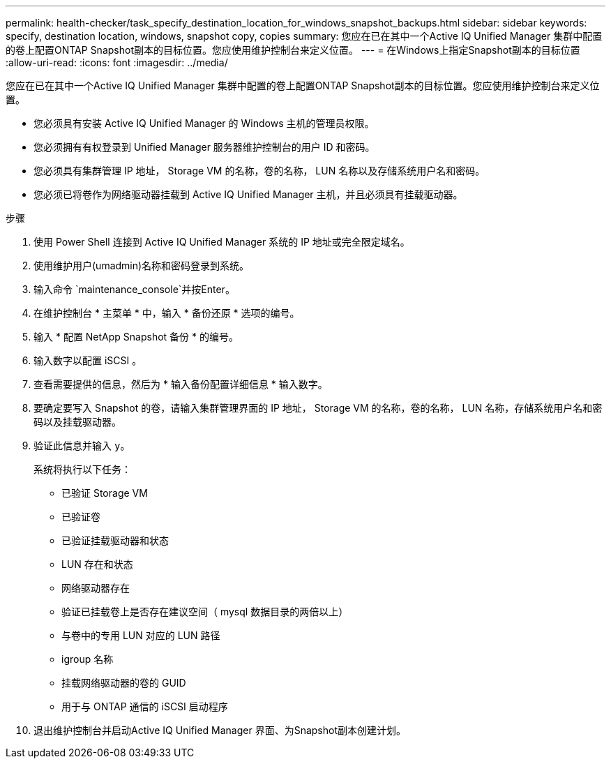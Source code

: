 ---
permalink: health-checker/task_specify_destination_location_for_windows_snapshot_backups.html 
sidebar: sidebar 
keywords: specify, destination location, windows, snapshot copy, copies 
summary: 您应在已在其中一个Active IQ Unified Manager 集群中配置的卷上配置ONTAP Snapshot副本的目标位置。您应使用维护控制台来定义位置。 
---
= 在Windows上指定Snapshot副本的目标位置
:allow-uri-read: 
:icons: font
:imagesdir: ../media/


[role="lead"]
您应在已在其中一个Active IQ Unified Manager 集群中配置的卷上配置ONTAP Snapshot副本的目标位置。您应使用维护控制台来定义位置。

* 您必须具有安装 Active IQ Unified Manager 的 Windows 主机的管理员权限。
* 您必须拥有有权登录到 Unified Manager 服务器维护控制台的用户 ID 和密码。
* 您必须具有集群管理 IP 地址， Storage VM 的名称，卷的名称， LUN 名称以及存储系统用户名和密码。
* 您必须已将卷作为网络驱动器挂载到 Active IQ Unified Manager 主机，并且必须具有挂载驱动器。


.步骤
. 使用 Power Shell 连接到 Active IQ Unified Manager 系统的 IP 地址或完全限定域名。
. 使用维护用户(umadmin)名称和密码登录到系统。
. 输入命令 `maintenance_console`并按Enter。
. 在维护控制台 * 主菜单 * 中，输入 * 备份还原 * 选项的编号。
. 输入 * 配置 NetApp Snapshot 备份 * 的编号。
. 输入数字以配置 iSCSI 。
. 查看需要提供的信息，然后为 * 输入备份配置详细信息 * 输入数字。
. 要确定要写入 Snapshot 的卷，请输入集群管理界面的 IP 地址， Storage VM 的名称，卷的名称， LUN 名称，存储系统用户名和密码以及挂载驱动器。
. 验证此信息并输入 `y`。
+
系统将执行以下任务：

+
** 已验证 Storage VM
** 已验证卷
** 已验证挂载驱动器和状态
** LUN 存在和状态
** 网络驱动器存在
** 验证已挂载卷上是否存在建议空间（ mysql 数据目录的两倍以上）
** 与卷中的专用 LUN 对应的 LUN 路径
** igroup 名称
** 挂载网络驱动器的卷的 GUID
** 用于与 ONTAP 通信的 iSCSI 启动程序


. 退出维护控制台并启动Active IQ Unified Manager 界面、为Snapshot副本创建计划。

